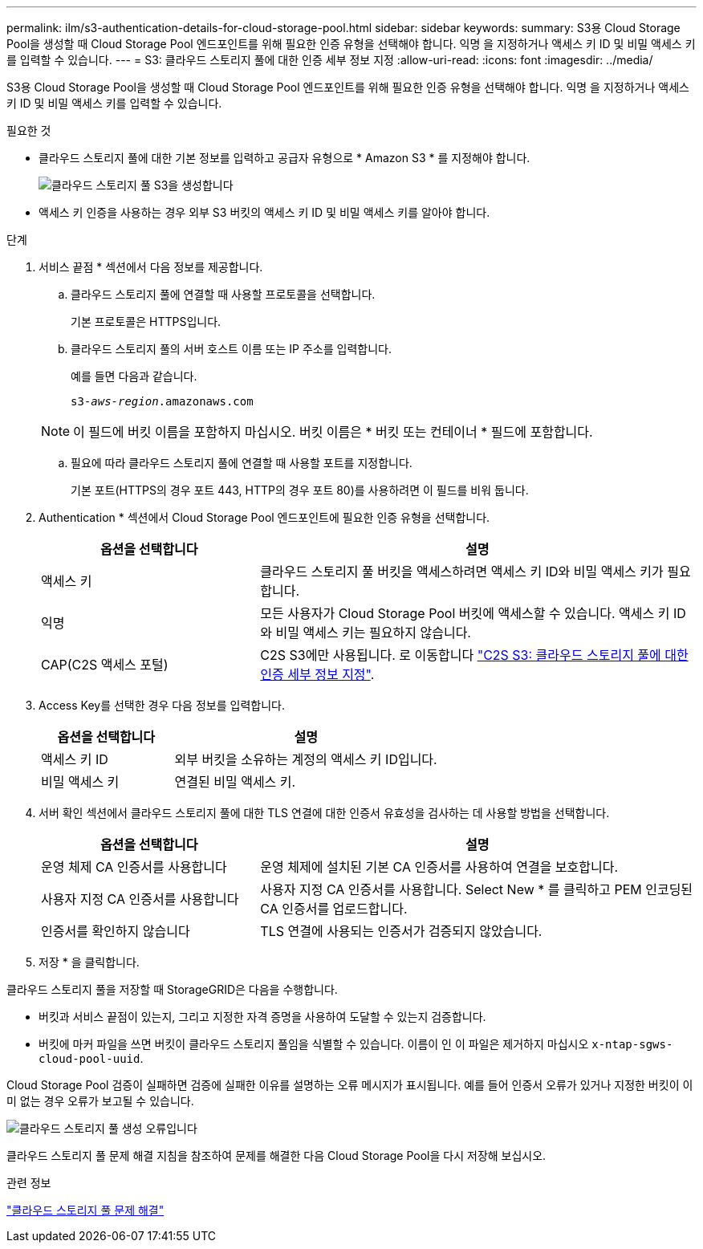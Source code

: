 ---
permalink: ilm/s3-authentication-details-for-cloud-storage-pool.html 
sidebar: sidebar 
keywords:  
summary: S3용 Cloud Storage Pool을 생성할 때 Cloud Storage Pool 엔드포인트를 위해 필요한 인증 유형을 선택해야 합니다. 익명 을 지정하거나 액세스 키 ID 및 비밀 액세스 키를 입력할 수 있습니다. 
---
= S3: 클라우드 스토리지 풀에 대한 인증 세부 정보 지정
:allow-uri-read: 
:icons: font
:imagesdir: ../media/


[role="lead"]
S3용 Cloud Storage Pool을 생성할 때 Cloud Storage Pool 엔드포인트를 위해 필요한 인증 유형을 선택해야 합니다. 익명 을 지정하거나 액세스 키 ID 및 비밀 액세스 키를 입력할 수 있습니다.

.필요한 것
* 클라우드 스토리지 풀에 대한 기본 정보를 입력하고 공급자 유형으로 * Amazon S3 * 를 지정해야 합니다.
+
image::../media/cloud_storage_pool_create_s3.png[클라우드 스토리지 풀 S3을 생성합니다]

* 액세스 키 인증을 사용하는 경우 외부 S3 버킷의 액세스 키 ID 및 비밀 액세스 키를 알아야 합니다.


.단계
. 서비스 끝점 * 섹션에서 다음 정보를 제공합니다.
+
.. 클라우드 스토리지 풀에 연결할 때 사용할 프로토콜을 선택합니다.
+
기본 프로토콜은 HTTPS입니다.

.. 클라우드 스토리지 풀의 서버 호스트 이름 또는 IP 주소를 입력합니다.
+
예를 들면 다음과 같습니다.

+
`s3-_aws-region_.amazonaws.com`

+

NOTE: 이 필드에 버킷 이름을 포함하지 마십시오. 버킷 이름은 * 버킷 또는 컨테이너 * 필드에 포함합니다.

.. 필요에 따라 클라우드 스토리지 풀에 연결할 때 사용할 포트를 지정합니다.
+
기본 포트(HTTPS의 경우 포트 443, HTTP의 경우 포트 80)를 사용하려면 이 필드를 비워 둡니다.



. Authentication * 섹션에서 Cloud Storage Pool 엔드포인트에 필요한 인증 유형을 선택합니다.
+
[cols="1a,2a"]
|===
| 옵션을 선택합니다 | 설명 


 a| 
액세스 키
 a| 
클라우드 스토리지 풀 버킷을 액세스하려면 액세스 키 ID와 비밀 액세스 키가 필요합니다.



 a| 
익명
 a| 
모든 사용자가 Cloud Storage Pool 버킷에 액세스할 수 있습니다. 액세스 키 ID와 비밀 액세스 키는 필요하지 않습니다.



 a| 
CAP(C2S 액세스 포털)
 a| 
C2S S3에만 사용됩니다. 로 이동합니다 link:c2s-s3-authentication-details-for-cloud-storage-pool.html["C2S S3: 클라우드 스토리지 풀에 대한 인증 세부 정보 지정"].

|===
. Access Key를 선택한 경우 다음 정보를 입력합니다.
+
[cols="1a,2a"]
|===
| 옵션을 선택합니다 | 설명 


 a| 
액세스 키 ID
 a| 
외부 버킷을 소유하는 계정의 액세스 키 ID입니다.



 a| 
비밀 액세스 키
 a| 
연결된 비밀 액세스 키.

|===
. 서버 확인 섹션에서 클라우드 스토리지 풀에 대한 TLS 연결에 대한 인증서 유효성을 검사하는 데 사용할 방법을 선택합니다.
+
[cols="1a,2a"]
|===
| 옵션을 선택합니다 | 설명 


 a| 
운영 체제 CA 인증서를 사용합니다
 a| 
운영 체제에 설치된 기본 CA 인증서를 사용하여 연결을 보호합니다.



 a| 
사용자 지정 CA 인증서를 사용합니다
 a| 
사용자 지정 CA 인증서를 사용합니다. Select New * 를 클릭하고 PEM 인코딩된 CA 인증서를 업로드합니다.



 a| 
인증서를 확인하지 않습니다
 a| 
TLS 연결에 사용되는 인증서가 검증되지 않았습니다.

|===
. 저장 * 을 클릭합니다.


클라우드 스토리지 풀을 저장할 때 StorageGRID은 다음을 수행합니다.

* 버킷과 서비스 끝점이 있는지, 그리고 지정한 자격 증명을 사용하여 도달할 수 있는지 검증합니다.
* 버킷에 마커 파일을 쓰면 버킷이 클라우드 스토리지 풀임을 식별할 수 있습니다. 이름이 인 이 파일은 제거하지 마십시오 `x-ntap-sgws-cloud-pool-uuid`.


Cloud Storage Pool 검증이 실패하면 검증에 실패한 이유를 설명하는 오류 메시지가 표시됩니다. 예를 들어 인증서 오류가 있거나 지정한 버킷이 이미 없는 경우 오류가 보고될 수 있습니다.

image::../media/cloud_storage_pool_create_error.gif[클라우드 스토리지 풀 생성 오류입니다]

클라우드 스토리지 풀 문제 해결 지침을 참조하여 문제를 해결한 다음 Cloud Storage Pool을 다시 저장해 보십시오.

.관련 정보
link:troubleshooting-cloud-storage-pools.html["클라우드 스토리지 풀 문제 해결"]
